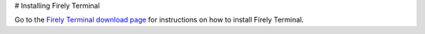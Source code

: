 # Installing Firely Terminal

Go to the `Firely Terminal download page <https://simplifier.net/downloads/torinox>`_ for instructions on how to install Firely Terminal.